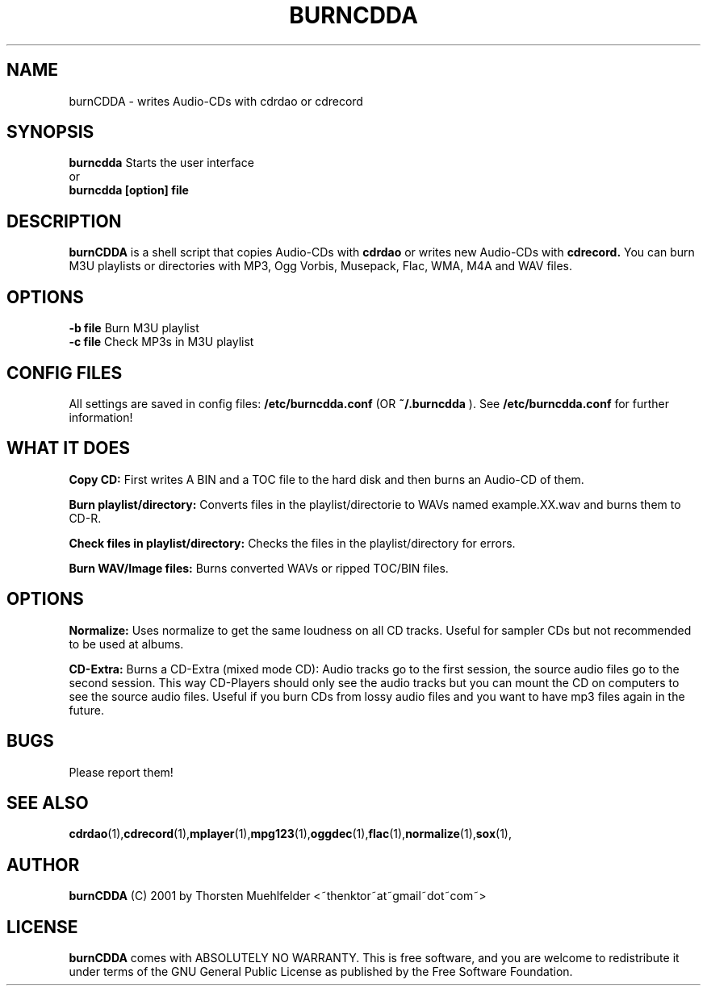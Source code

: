 .\"
.\" First parameter, NAME, should be all caps
.\" Second parameter, SECTION, should be 1-8, maybe w/ subsection
.\" other parameters are allowed: see man(7), man(1)
.TH BURNCDDA 1 "September  1, 2005"
.\" Please adjust this date whenever revising the manpage.
.\"
.\" Some roff macros, for reference:
.\" .nh        disable hyphenation
.\" .hy        enable hyphenation
.\" .ad l      left justify
.\" .ad b      justify to both left and right margins
.\" .nf        disable filling
.\" .fi        enable filling
.\" .br        insert line break
.\" .sp <n>    insert n+1 empty lines
.\" for manpage-specific macros, see man(7)
.SH NAME
burnCDDA \- writes Audio-CDs with cdrdao or cdrecord
.SH SYNOPSIS
.B burncdda
Starts the user interface
.br
or
.br
.B burncdda [option] file
.br
.SH DESCRIPTION
.B burnCDDA
is a shell script that copies Audio-CDs with
.B cdrdao
or writes new Audio-CDs with
.B cdrecord.
You can burn M3U playlists or directories with MP3, Ogg Vorbis, Musepack, Flac, WMA, M4A and WAV files.
.SH OPTIONS
.B -b file
Burn M3U playlist 
.br
.B -c file
Check MP3s in M3U playlist
.SH CONFIG FILES
All settings are saved in config files:
.B /etc/burncdda.conf
(OR
.B ~/.burncdda
). See
.B /etc/burncdda.conf
for further information!
.SH WHAT IT DOES
.B Copy CD:
First writes A BIN and a TOC file to the hard disk and then burns an Audio-CD of them.
.sp 1
.B Burn playlist/directory:
Converts files in the playlist/directorie to WAVs named example.XX.wav and burns them to CD-R.
.sp 1
.B Check files in playlist/directory:
Checks the files in the playlist/directory for errors.
.sp 1
.B Burn WAV/Image files:
Burns converted WAVs or ripped TOC/BIN files.
.SH OPTIONS
.B Normalize:
Uses normalize to get the same loudness on all CD tracks. Useful for sampler CDs but not recommended to be used at albums.
.sp 1
.B CD-Extra:
Burns a CD-Extra (mixed mode CD): Audio tracks go to the first session, the source audio files go to the second session.
This way CD-Players should only see the audio tracks but you can mount the CD on computers to see the source audio files.
Useful if you burn CDs from lossy audio files and you want to have mp3 files again in the future.
.SH BUGS
Please report them!
.SH SEE ALSO
.BR cdrdao (1), cdrecord (1), mplayer (1), mpg123 (1), oggdec (1), flac (1), normalize (1), sox (1),
.br
.SH AUTHOR
.B burnCDDA
(C) 2001 by Thorsten Muehlfelder <~thenktor~at~gmail~dot~com~>
.SH LICENSE
.B burnCDDA
comes with ABSOLUTELY NO WARRANTY.
This is free software, and you are welcome to redistribute it
under terms of the GNU General Public License as published
by the Free Software Foundation.
